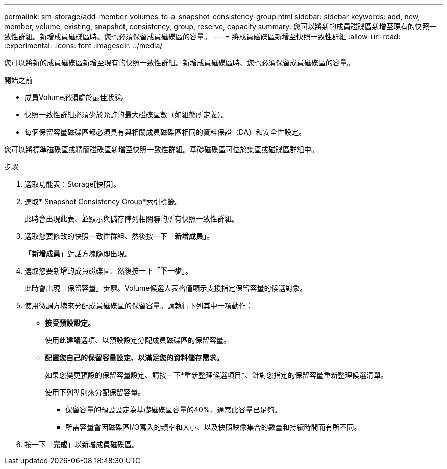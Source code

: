 ---
permalink: sm-storage/add-member-volumes-to-a-snapshot-consistency-group.html 
sidebar: sidebar 
keywords: add, new, member, volume, existing, snapshot, consistency, group, reserve, capacity 
summary: 您可以將新的成員磁碟區新增至現有的快照一致性群組。新增成員磁碟區時、您也必須保留成員磁碟區的容量。 
---
= 將成員磁碟區新增至快照一致性群組
:allow-uri-read: 
:experimental: 
:icons: font
:imagesdir: ../media/


[role="lead"]
您可以將新的成員磁碟區新增至現有的快照一致性群組。新增成員磁碟區時、您也必須保留成員磁碟區的容量。

.開始之前
* 成員Volume必須處於最佳狀態。
* 快照一致性群組必須少於允許的最大磁碟區數（如組態所定義）。
* 每個保留容量磁碟區都必須具有與相關成員磁碟區相同的資料保證（DA）和安全性設定。


您可以將標準磁碟區或精簡磁碟區新增至快照一致性群組。基礎磁碟區可位於集區或磁碟區群組中。

.步驟
. 選取功能表：Storage[快照]。
. 選取* Snapshot Consistency Group*索引標籤。
+
此時會出現此表、並顯示與儲存陣列相關聯的所有快照一致性群組。

. 選取您要修改的快照一致性群組、然後按一下「*新增成員*」。
+
「*新增成員*」對話方塊隨即出現。

. 選取您要新增的成員磁碟區、然後按一下「*下一步*」。
+
此時會出現「保留容量」步驟。Volume候選人表格僅顯示支援指定保留容量的候選對象。

. 使用微調方塊來分配成員磁碟區的保留容量。請執行下列其中一項動作：
+
** *接受預設設定。*
+
使用此建議選項、以預設設定分配成員磁碟區的保留容量。

** *配置您自己的保留容量設定、以滿足您的資料儲存需求。*
+
如果您變更預設的保留容量設定、請按一下*重新整理候選項目*、針對您指定的保留容量重新整理候選清單。

+
使用下列準則來分配保留容量。

+
*** 保留容量的預設設定為基礎磁碟區容量的40%、通常此容量已足夠。
*** 所需容量會因磁碟區I/O寫入的頻率和大小、以及快照映像集合的數量和持續時間而有所不同。




. 按一下「*完成*」以新增成員磁碟區。

